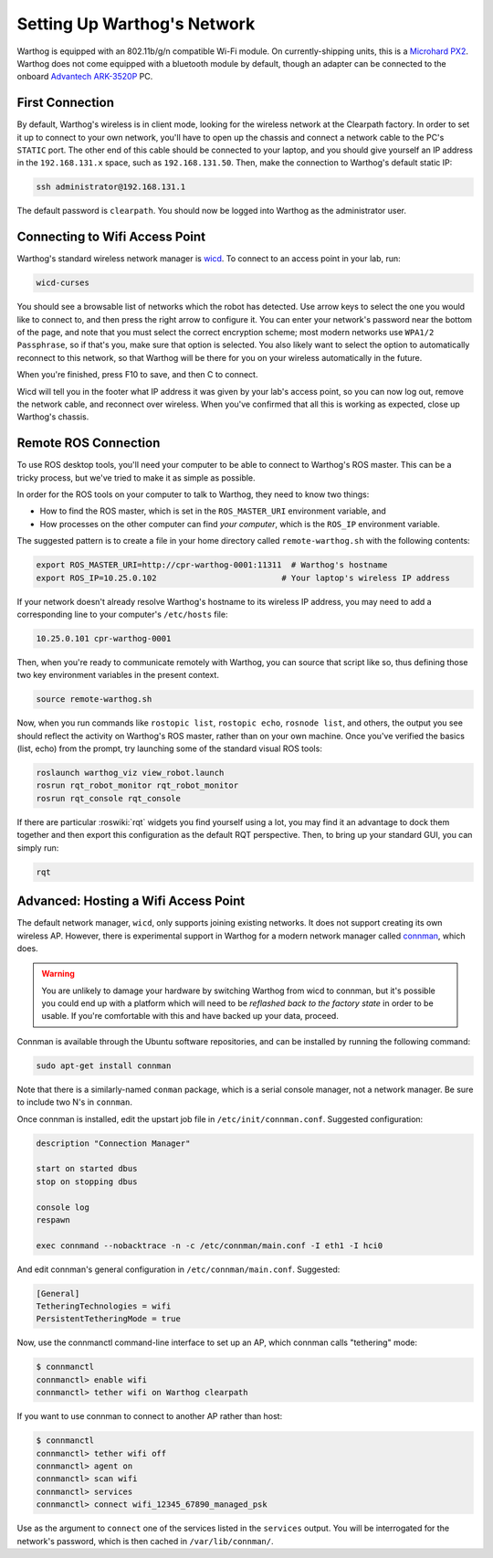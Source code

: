 Setting Up Warthog's Network
===============================

Warthog is equipped with an 802.11b/g/n compatible Wi-Fi module. On currently-shipping units, this
is a `Microhard PX2`__.  Warthog does not come equipped with a bluetooth module by default, though
an adapter can be connected to the onboard `Advantech ARK-3520P`__ PC.

.. _Microhard: http://www.microhardcorp.com/pX2.php
__ Microhard_

.. _Advantech: https://advdownload.advantech.com/productfile/PIS/ARK-3520P/Product%20-%20Datasheet/ARK-3520P_DS(03.21.19)20190321143448.pdf
__ Advantech_


First Connection
----------------

By default, Warthog's wireless is in client mode, looking for the wireless network at the Clearpath factory. In
order to set it up to connect to your own network, you'll have to open up the chassis and connect a network cable to
the PC's ``STATIC`` port. The other end of this cable should be connected to your laptop, and you should give yourself an IP address in the ``192.168.131.x`` space, such as ``192.168.131.50``. Then, make the connection to Warthog's default
static IP:

.. code-block:: bash

    ssh administrator@192.168.131.1

The default password is ``clearpath``. You should now be logged into Warthog as the administrator user.


Connecting to Wifi Access Point
--------------------------------

Warthog's standard wireless network manager is wicd_. To connect to an access point in your lab, run:

.. code-block:: bash

    wicd-curses

You should see a browsable list of networks which the robot has detected. Use arrow keys to select the one you
would like to connect to, and then press the right arrow to configure it. You can enter your network's password
near the bottom of the page, and note that you must select the correct encryption scheme; most modern networks
use ``WPA1/2 Passphrase``, so if that's you, make sure that option is selected. You also likely want to select
the option to automatically reconnect to this network, so that Warthog will be there for you on your wireless
automatically in the future.

When you're finished, press F10 to save, and then C to connect.

Wicd will tell you in the footer what IP address it was given by your lab's access point, so you can now log out,
remove the network cable, and reconnect over wireless. When you've confirmed that all this is working as expected,
close up Warthog's chassis.

.. _wicd: https://launchpad.net/wicd


.. _remote:

Remote ROS Connection
---------------------

To use ROS desktop tools, you'll need your computer to be able to connect to Warthog's ROS master. This can be a
tricky process, but we've tried to make it as simple as possible.

In order for the ROS tools on your computer to talk to Warthog, they need to know two things:

- How to find the ROS master, which is set in the ``ROS_MASTER_URI`` environment variable, and
- How processes on the other computer can find *your computer*, which is the ``ROS_IP`` environment variable.

The suggested pattern is to create a file in your home directory called ``remote-warthog.sh`` with the following
contents:

.. code-block:: bash

    export ROS_MASTER_URI=http://cpr-warthog-0001:11311  # Warthog's hostname
    export ROS_IP=10.25.0.102                          # Your laptop's wireless IP address

If your network doesn't already resolve Warthog's hostname to its wireless IP address, you may need to add
a corresponding line to your computer's ``/etc/hosts`` file:

.. code-block:: bash

    10.25.0.101 cpr-warthog-0001

Then, when you're ready to communicate remotely with Warthog, you can source that script like so, thus defining
those two key environment variables in the present context.

.. code-block:: bash

    source remote-warthog.sh

Now, when you run commands like ``rostopic list``, ``rostopic echo``, ``rosnode list``, and others, the output
you see should reflect the activity on Warthog's ROS master, rather than on your own machine. Once you've
verified the basics (list, echo) from the prompt, try launching some of the standard visual ROS tools:

.. code-block:: bash

    roslaunch warthog_viz view_robot.launch
    rosrun rqt_robot_monitor rqt_robot_monitor
    rosrun rqt_console rqt_console

If there are particular :roswiki:`rqt` widgets you find yourself using a lot, you may find it an advantage to dock them together
and then export this configuration as the default RQT perspective. Then, to bring up your standard GUI, you can simply
run:

.. code-block:: bash

    rqt


Advanced: Hosting a Wifi Access Point
-------------------------------------

The default network manager, ``wicd``, only supports joining existing networks. It does not support creating its own wireless AP.
However, there is experimental support in Warthog for a modern network manager called connman_, which does.

.. _connman: https://01.org/connman

.. warning::

             You are unlikely to damage your hardware by switching Warthog from wicd to connman, but it's possible
             you could end up with a platform which will need to be `reflashed back to the factory state` in
             order to be usable. If you're comfortable with this and have backed up your data, proceed.

Connman is available through the Ubuntu software repositories, and can be installed by running the following command:

.. code-block:: bash

    sudo apt-get install connman

Note that there is a similarly-named ``conman`` package, which is a serial console manager, not a network manager.  Be
sure to include two N's in ``connman``.

Once connman is installed, edit the upstart job file in ``/etc/init/connman.conf``. Suggested configuration:

.. code-block:: bash

    description "Connection Manager"
     
    start on started dbus
    stop on stopping dbus
     
    console log
    respawn
     
    exec connmand --nobacktrace -n -c /etc/connman/main.conf -I eth1 -I hci0

And edit connman's general configuration in ``/etc/connman/main.conf``. Suggested:

.. code-block:: bash

    [General]
    TetheringTechnologies = wifi
    PersistentTetheringMode = true

Now, use the connmanctl command-line interface to set up an AP, which connman calls "tethering" mode:

.. code-block:: bash

    $ connmanctl
    connmanctl> enable wifi
    connmanctl> tether wifi on Warthog clearpath

If you want to use connman to connect to another AP rather than host:

.. code-block:: bash

    $ connmanctl
    connmanctl> tether wifi off
    connmanctl> agent on
    connmanctl> scan wifi
    connmanctl> services
    connmanctl> connect wifi_12345_67890_managed_psk

Use as the argument to ``connect`` one of the services listed in the ``services`` output. You will be interrogated for
the network's password, which is then cached in ``/var/lib/connman/``.
